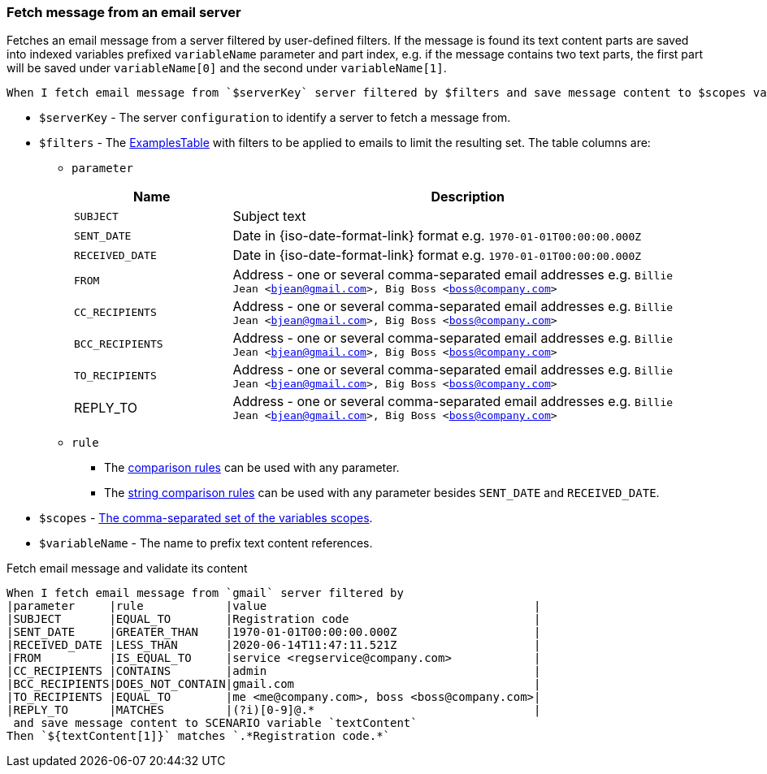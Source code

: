 === Fetch message from an email server

Fetches an email message from a server filtered by user-defined filters. If the
message is found its text content parts are saved into indexed variables
prefixed `variableName` parameter and part index, e.g. if the message contains
two text parts, the first part will be saved under `variableName[0]` and the
second under `variableName[1]`.

[source, gherkin]
----
When I fetch email message from `$serverKey` server filtered by $filters and save message content to $scopes variable `$variableName`
----

* `$serverKey` - The server `configuration` to identify a server to fetch a message from.
* `$filters` - The xref:ROOT:glossary.adoc#_examplestable[ExamplesTable] with filters to be applied to emails to limit the resulting set. The table columns are:
** `parameter`
+
:date-parameter: pass:quotes[Date in {iso-date-format-link} format e.g. `1970-01-01T00:00:00.000Z`]
:address-parameter: pass:quotes[Address - one or several comma-separated email addresses e.g. `Billie Jean <bjean@gmail.com>, Big Boss <boss@company.com>`]

[cols="1,3", options="header", subs="specialchars,attributes,quotes,replacements,macros,post_replacements"]
|===
|Name
|Description

|`SUBJECT`
|Subject text

|`SENT_DATE`
|{date-parameter}

|`RECEIVED_DATE`
|{date-parameter}

|`FROM`
|{address-parameter}

|`CC_RECIPIENTS`
|{address-parameter}

|`BCC_RECIPIENTS`
|{address-parameter}

|`TO_RECIPIENTS`
|{address-parameter}

|REPLY_TO
|{address-parameter}

|===
** `rule`
*** The xref:parameters:comparison-rule.adoc[comparison rules] can be used with any parameter.
*** The xref:parameters:string-comparison-rule.adoc[string comparison rules] can be used with any parameter besides `SENT_DATE` and `RECEIVED_DATE`.

* `$scopes` - xref:commons:variables.adoc#_scopes[The comma-separated set of the variables scopes].
* `$variableName` - The name to prefix text content references.

.Fetch email message and validate its content
[source, gherkin]
----
When I fetch email message from `gmail` server filtered by
|parameter     |rule            |value                                       |
|SUBJECT       |EQUAL_TO        |Registration code                           |
|SENT_DATE     |GREATER_THAN    |1970-01-01T00:00:00.000Z                    |
|RECEIVED_DATE |LESS_THAN       |2020-06-14T11:47:11.521Z                    |
|FROM          |IS_EQUAL_TO     |service <regservice@company.com>            |
|CC_RECIPIENTS |CONTAINS        |admin                                       |
|BCC_RECIPIENTS|DOES_NOT_CONTAIN|gmail.com                                   |
|TO_RECIPIENTS |EQUAL_TO        |me <me@company.com>, boss <boss@company.com>|
|REPLY_TO      |MATCHES         |(?i)[0-9]@.*                                |
 and save message content to SCENARIO variable `textContent`
Then `${textContent[1]}` matches `.*Registration code.*`
----